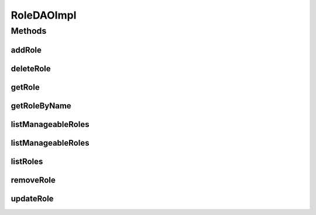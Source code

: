 .. java:import:: java.util List

.. java:import:: org.apache.log4j Logger

.. java:import:: org.hibernate Criteria

.. java:import:: org.hibernate.criterion Order

.. java:import:: org.hibernate.criterion Restrictions

.. java:import:: org.springframework.stereotype Repository

.. java:import:: com.ncr ATMMonitoring.pojo.Role

RoleDAOImpl
===========

.. java:package:: com.ncr.ATMMonitoring.dao
   :noindex:

.. java:type:: @Repository public class RoleDAOImpl extends AbstractGenericDAO<Role> implements RoleDAO

   The Class RoleDAOImpl. Default implementation of RoleDAO.

   :author: Jorge López Fernández (lopez.fernandez.jorge@gmail.com)

Methods
-------
addRole
^^^^^^^

.. java:method:: @Override public void addRole(Role role)
   :outertype: RoleDAOImpl

deleteRole
^^^^^^^^^^

.. java:method:: @Override public void deleteRole(Role role)
   :outertype: RoleDAOImpl

getRole
^^^^^^^

.. java:method:: @Override public Role getRole(Integer id)
   :outertype: RoleDAOImpl

getRoleByName
^^^^^^^^^^^^^

.. java:method:: @Override public Role getRoleByName(String name)
   :outertype: RoleDAOImpl

listManageableRoles
^^^^^^^^^^^^^^^^^^^

.. java:method:: @Override public List<Role> listManageableRoles()
   :outertype: RoleDAOImpl

listManageableRoles
^^^^^^^^^^^^^^^^^^^

.. java:method:: @Override public List<Role> listManageableRoles(String sort, String order)
   :outertype: RoleDAOImpl

listRoles
^^^^^^^^^

.. java:method:: @Override public List<Role> listRoles()
   :outertype: RoleDAOImpl

removeRole
^^^^^^^^^^

.. java:method:: @Override public void removeRole(Integer id)
   :outertype: RoleDAOImpl

updateRole
^^^^^^^^^^

.. java:method:: @Override public void updateRole(Role role)
   :outertype: RoleDAOImpl

